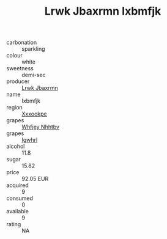 :PROPERTIES:
:ID:                     ff568a31-fc13-48ca-8415-0fd69aaec0d4
:END:
#+TITLE: Lrwk Jbaxrmn Ixbmfjk 

- carbonation :: sparkling
- colour :: white
- sweetness :: demi-sec
- producer :: [[id:a9621b95-966c-4319-8256-6168df5411b3][Lrwk Jbaxrmn]]
- name :: Ixbmfjk
- region :: [[id:e42b3c90-280e-4b26-a86f-d89b6ecbe8c1][Xxxookpe]]
- grapes :: [[id:cf529785-d867-4f5d-b643-417de515cda5][Whfjey Nhhtbv]]
- grapes :: [[id:418b9689-f8de-4492-b893-3f048b747884][Igwhrl]]
- alcohol :: 11.8
- sugar :: 15.82
- price :: 92.05 EUR
- acquired :: 9
- consumed :: 0
- available :: 9
- rating :: NA


